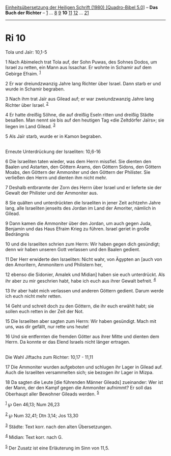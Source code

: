 :PROPERTIES:
:ID:       d70af296-546f-4d4b-88fb-68c158f4a11a
:END:
<<navbar>>
[[../index.html][Einheitsübersetzung der Heiligen Schrift (1980)
[Quadro-Bibel 5.0]]] -- *Das Buch der Richter* -- [[file:Ri_1.html][1]]
... [[file:Ri_8.html][8]] [[file:Ri_9.html][9]] *10*
[[file:Ri_11.html][11]] [[file:Ri_12.html][12]] ...
[[file:Ri_21.html][21]]

--------------

* Ri 10
  :PROPERTIES:
  :CUSTOM_ID: ri-10
  :END:

<<verses>>

<<v1>>
**** Tola und Jaïr: 10,1-5
     :PROPERTIES:
     :CUSTOM_ID: tola-und-jaïr-101-5
     :END:
1 Nach Abimelech trat Tola auf, der Sohn Puwas, des Sohnes Dodos, um
Israel zu retten, ein Mann aus Issachar. Er wohnte in Schamir auf dem
Gebirge Efraim. ^{[[#fn1][1]]}

<<v2>>
2 Er war dreiundzwanzig Jahre lang Richter über Israel. Dann starb er
und wurde in Schamir begraben.

<<v3>>
3 Nach ihm trat Jaïr aus Gilead auf; er war zweiundzwanzig Jahre lang
Richter über Israel. ^{[[#fn2][2]]}

<<v4>>
4 Er hatte dreißig Söhne, die auf dreißig Eseln ritten und dreißig
Städte besaßen. Man nennt sie bis auf den heutigen Tag «die Zeltdörfer
Jaïrs»; sie liegen im Land Gilead. ^{[[#fn3][3]]}

<<v5>>
5 Als Jaïr starb, wurde er in Kamon begraben.\\
\\

<<v6>>
**** Erneute Unterdrückung der Israeliten: 10,6-16
     :PROPERTIES:
     :CUSTOM_ID: erneute-unterdrückung-der-israeliten-106-16
     :END:
6 Die Israeliten taten wieder, was dem Herrn missfiel. Sie dienten den
Baalen und Astarten, den Göttern Arams, den Göttern Sidons, den Göttern
Moabs, den Göttern der Ammoniter und den Göttern der Philister. Sie
verließen den Herrn und dienten ihm nicht mehr.

<<v7>>
7 Deshalb entbrannte der Zorn des Herrn über Israel und er lieferte sie
der Gewalt der Philister und der Ammoniter aus.

<<v8>>
8 Sie quälten und unterdrückten die Israeliten in jener Zeit achtzehn
Jahre lang, alle Israeliten jenseits des Jordan im Land der Amoriter,
nämlich in Gilead.

<<v9>>
9 Dann kamen die Ammoniter über den Jordan, um auch gegen Juda, Benjamin
und das Haus Efraim Krieg zu führen. Israel geriet in große Bedrängnis

<<v10>>
10 und die Israeliten schrien zum Herrn: Wir haben gegen dich gesündigt;
denn wir haben unseren Gott verlassen und den Baalen gedient.

<<v11>>
11 Der Herr erwiderte den Israeliten: Nicht wahr, von Ägypten an [auch
von den Amoritern, Ammonitern und Philistern her,

<<v12>>
12 ebenso die Sidonier, Amalek und Midian] haben sie euch unterdrückt.
Als ihr aber zu mir geschrien habt, habe ich euch aus ihrer Gewalt
befreit. ^{[[#fn4][4]]}

<<v13>>
13 Ihr aber habt mich verlassen und anderen Göttern gedient. Darum werde
ich euch nicht mehr retten.

<<v14>>
14 Geht und schreit doch zu den Göttern, die ihr euch erwählt habt; sie
sollen euch retten in der Zeit der Not.

<<v15>>
15 Die Israeliten aber sagten zum Herrn: Wir haben gesündigt. Mach mit
uns, was dir gefällt, nur rette uns heute!

<<v16>>
16 Und sie entfernten die fremden Götter aus ihrer Mitte und dienten dem
Herrn. Da konnte er das Elend Israels nicht länger ertragen.\\
\\

<<v17>>
**** Die Wahl Jiftachs zum Richter: 10,17 - 11,11
     :PROPERTIES:
     :CUSTOM_ID: die-wahl-jiftachs-zum-richter-1017---1111
     :END:
17 Die Ammoniter wurden aufgeboten und schlugen ihr Lager in Gilead auf.
Auch die Israeliten versammelten sich; sie bezogen ihr Lager in Mizpa.

<<v18>>
18 Da sagten die Leute [die führenden Männer Gileads] zueinander: Wer
ist der Mann, der den Kampf gegen die Ammoniter aufnimmt? Er soll das
Oberhaupt aller Bewohner Gileads werden. ^{[[#fn5][5]]}

^{[[#fnm1][1]]} ℘ Gen 46,13; Num 26,23

^{[[#fnm2][2]]} ℘ Num 32,41; Dtn 3,14; Jos 13,30

^{[[#fnm3][3]]} Städte: Text korr. nach den alten Übersetzungen.

^{[[#fnm4][4]]} Midian: Text korr. nach G.

^{[[#fnm5][5]]} Der Zusatz ist eine Erläuterung im Sinn von 11,5.
